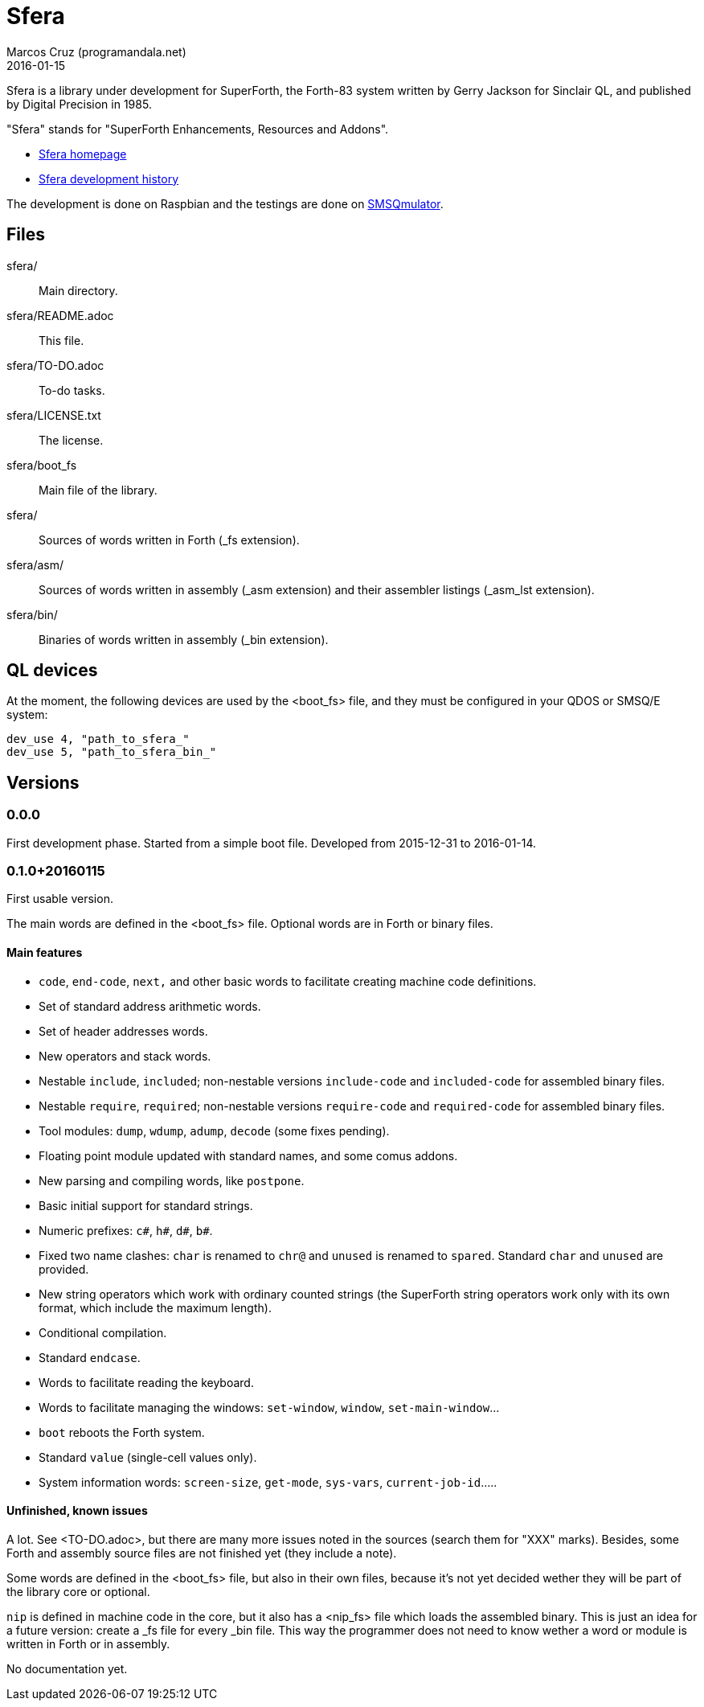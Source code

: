 = Sfera
:author: Marcos Cruz (programandala.net)
:revdate: 2016-01-15

// This file is part of Sfera, a library for SuperForth
// http://programandala.net/en.program.sfera.html

// You may do whatever you want with this work, so long as you
// retain all the copyright/authorship/acknowledgment/credit
// notice(s) and this license in all redistributed copies and
// derived works.  There is no warranty.

// This file is written in AsciiDoc/Asciidoctor format
// (http://asciidoctor.org)

Sfera is a library under development for SuperForth, the Forth-83
system written by Gerry Jackson for Sinclair QL, and published by
Digital Precision in 1985.

"Sfera" stands for "SuperForth Enhancements, Resources and Addons".

- http://programandala.net/en.program.sfera.html[Sfera homepage]
- http://programandala.net/en.program.sfera.history.html[Sfera
  development history]

The development is done on Raspbian and the testings are done on
http://www.wlenerz.com/SMSQmulator/[SMSQmulator].

== Files

sfera/:: Main directory.
sfera/README.adoc:: This file.
sfera/TO-DO.adoc:: To-do tasks.
sfera/LICENSE.txt:: The license.
sfera/boot_fs:: Main file of the library.
sfera/:: Sources of words written in Forth (_fs extension).
sfera/asm/:: Sources of words written in assembly (_asm extension)
and their assembler listings (_asm_lst extension).
sfera/bin/:: Binaries of words written in assembly (_bin extension).

== QL devices

At the moment, the following devices are used by the <boot_fs> file,
and they must be configured in your QDOS or SMSQ/E system:

----
dev_use 4, "path_to_sfera_"
dev_use 5, "path_to_sfera_bin_"
----

== Versions

=== 0.0.0

First development phase. Started from a simple boot file.
Developed from 2015-12-31 to 2016-01-14.

=== 0.1.0+20160115

First usable version.

The main words are defined in the <boot_fs> file. Optional words are
in Forth or binary files.

==== Main features

- `code`, `end-code`, `next,` and other basic words to facilitate
  creating machine code definitions.
- Set of standard address arithmetic words.
- Set of header addresses words.
- New operators and stack words.
- Nestable `include`, `included`; non-nestable versions `include-code`
  and `included-code` for assembled binary files.
- Nestable `require`, `required`; non-nestable versions `require-code`
  and `required-code` for assembled binary files.
- Tool modules: `dump`, `wdump`, `adump`, `decode` (some fixes
  pending).
- Floating point module updated with standard names, and some comus
  addons.
- New parsing and compiling words, like `postpone`.
- Basic initial support for standard strings.
- Numeric prefixes: `c#`, `h#`, `d#`, `b#`.
- Fixed two name clashes: `char` is renamed to `chr@` and `unused`
  is renamed to `spared`. Standard `char` and `unused` are provided.
- New string operators which work with ordinary counted strings
  (the SuperForth string operators work only with its own format,
  which include the maximum length).
- Conditional compilation.
- Standard `endcase`.
- Words to facilitate reading the keyboard.
- Words to facilitate managing the windows: `set-window`, `window`,
  `set-main-window`...
- `boot` reboots the Forth system.
- Standard `value` (single-cell values only).
- System information words: `screen-size`, `get-mode`, `sys-vars`,
  `current-job-id`.....

==== Unfinished, known issues

A lot. See <TO-DO.adoc>, but there are many more issues noted in the
sources (search them for "XXX" marks).  Besides, some Forth and
assembly source files are not finished yet (they include a note).

Some words are defined in the <boot_fs> file, but also in their own
files, because it's not yet decided wether they will be part of the
library core or optional.

`nip` is defined in machine code in the core, but it also has a
<nip_fs> file which loads the assembled binary. This is just an idea
for a future version: create a _fs file for every _bin file. This way
the programmer does not need to know wether a word or module is
written in Forth or in assembly.

No documentation yet.
